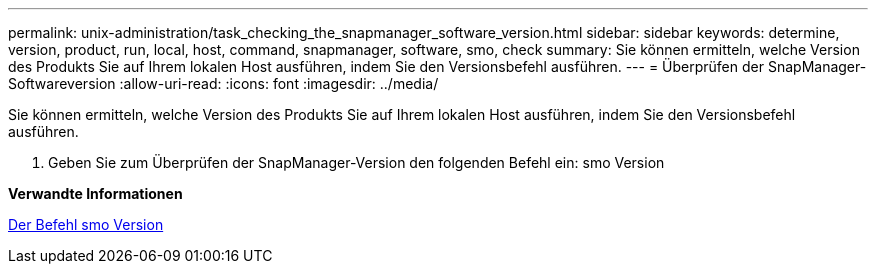 ---
permalink: unix-administration/task_checking_the_snapmanager_software_version.html 
sidebar: sidebar 
keywords: determine, version, product, run, local, host, command, snapmanager, software, smo, check 
summary: Sie können ermitteln, welche Version des Produkts Sie auf Ihrem lokalen Host ausführen, indem Sie den Versionsbefehl ausführen. 
---
= Überprüfen der SnapManager-Softwareversion
:allow-uri-read: 
:icons: font
:imagesdir: ../media/


[role="lead"]
Sie können ermitteln, welche Version des Produkts Sie auf Ihrem lokalen Host ausführen, indem Sie den Versionsbefehl ausführen.

. Geben Sie zum Überprüfen der SnapManager-Version den folgenden Befehl ein: smo Version


*Verwandte Informationen*

xref:reference_the_smosmsapversion_command.adoc[Der Befehl smo Version]
